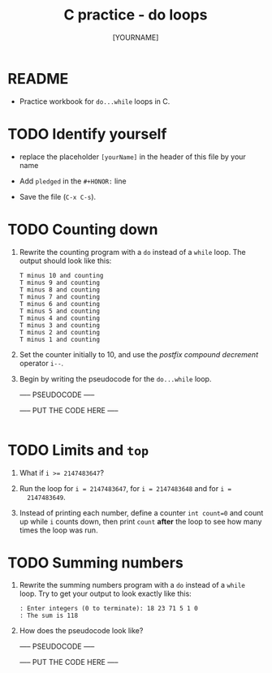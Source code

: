 #+title: C practice - do loops
#+AUTHOR: [YOURNAME]
#+HONOR: 
#+STARTUP: overview hideblocks indent
#+PROPERTY: header-args:C :main yes :includes <stdio.h> :exports both :results output :comments both
* README
- Practice workbook for ~do...while~ loops in C.
* TODO Identify yourself

- replace the placeholder ~[yourName]~ in the header of this file by
  your name

- Add ~pledged~ in the ~#+HONOR:~ line

- Save the file (~C-x C-s~).  
  
* TODO Counting down

1) Rewrite the counting program with a ~do~ instead of a ~while~ loop. The
   output should look like this:

   #+begin_example
  T minus 10 and counting
  T minus 9 and counting
  T minus 8 and counting
  T minus 7 and counting
  T minus 6 and counting
  T minus 5 and counting
  T minus 4 and counting
  T minus 3 and counting
  T minus 2 and counting
  T minus 1 and counting
   #+end_example

2) Set the counter initially to 10, and use the /postfix compound
   decrement/ operator ~i--~.

3) Begin by writing the pseudocode for the ~do...while~ loop.

   ----- PSEUDOCODE -----
   #+name: pseudo:count
   #+begin_example C

   #+end_example

   ----- PUT THE CODE HERE -----

   #+begin_src C

   #+end_src

* TODO Limits and ~top~

1) What if ~i >= 2147483647~?

2) Run the loop for ~i = 2147483647~, for ~i = 2147483648~ and for ~i =
   2147483649~.

3) Instead of printing each number, define a counter ~int count=0~ and
   count up while ~i~ counts down, then print ~count~ *after* the loop to see
   how many times the loop was run.

* TODO Summing numbers

1) Rewrite the summing numbers program with a ~do~ instead of a ~while~
   loop. Try to get your output to look exactly like this:

   #+name: outSum
   #+begin_example
     : Enter integers (0 to terminate): 18 23 71 5 1 0
     : The sum is 118
   #+end_example

2) How does the pseudocode look like?

   ----- PSEUDOCODE -----
   #+name: pseudo:sum_solution C
   #+begin_example C

   #+end_example

   ----- PUT THE CODE HERE -----

   #+begin_src C :cmdline < input
          
   #+end_src



